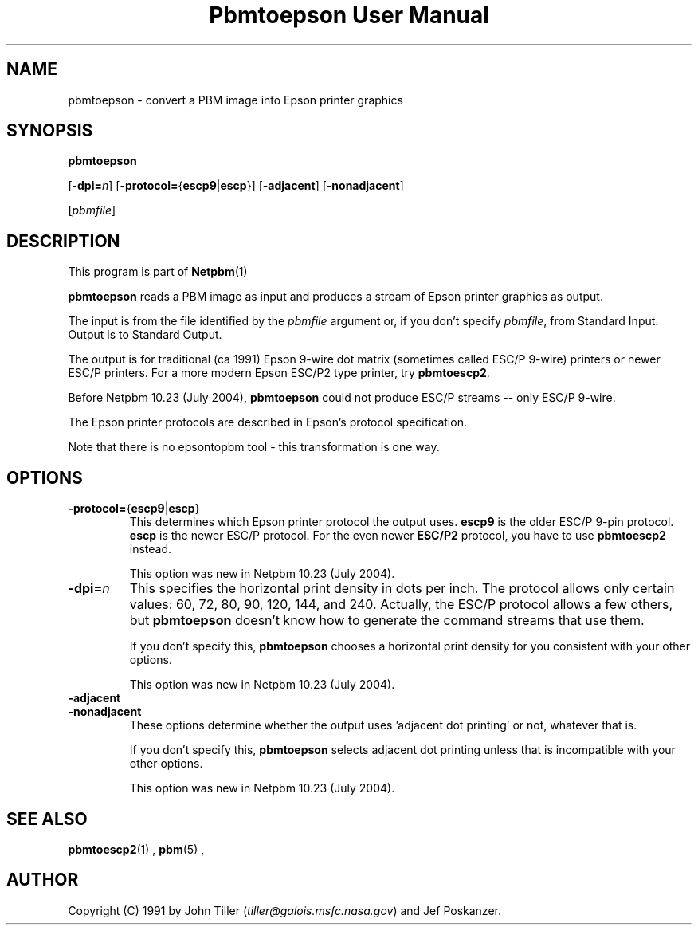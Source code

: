 \
.\" This man page was generated by the Netpbm tool 'makeman' from HTML source.
.\" Do not hand-hack it!  If you have bug fixes or improvements, please find
.\" the corresponding HTML page on the Netpbm website, generate a patch
.\" against that, and send it to the Netpbm maintainer.
.TH "Pbmtoepson User Manual" 0 "8 August 2003" "netpbm documentation"

.UN lbAB
.SH NAME
pbmtoepson - convert a PBM image into Epson printer graphics

.UN lbAC
.SH SYNOPSIS

\fBpbmtoepson\fP

[\fB-dpi=\fP\fIn\fP]
[\fB-protocol=\fP{\fBescp9\fP|\fBescp\fP}]
[\fB-adjacent\fP]
[\fB-nonadjacent\fP]

[\fIpbmfile\fP]

.UN lbAD
.SH DESCRIPTION
.PP
This program is part of
.BR Netpbm (1)
.

\fBpbmtoepson\fP reads a PBM image as input and produces a stream of
Epson printer graphics as output.
.PP
The input is from the file identified by the \fIpbmfile\fP argument
or, if you don't specify \fIpbmfile\fP, from Standard Input.  Output is
to Standard Output.
.PP
The output is for traditional (ca 1991) Epson 9-wire dot matrix
(sometimes called ESC/P 9-wire) printers or newer ESC/P printers.  For
a more modern Epson ESC/P2 type printer, try \fBpbmtoescp2\fP.
.PP
Before Netpbm 10.23 (July 2004), \fBpbmtoepson\fP could not produce
ESC/P streams -- only ESC/P 9-wire.
.PP
The Epson printer protocols are described in Epson's protocol
specification.
.PP
Note that there is no epsontopbm tool - this transformation is one way.

.UN lbAE
.SH OPTIONS



.TP
\fB-protocol=\fP{\fBescp9\fP|\fBescp\fP}
This determines which Epson printer protocol the output uses.
\fBescp9\fP is the older ESC/P 9-pin protocol.  \fBescp\fP is the
newer ESC/P protocol.  For the even newer \fBESC/P2\fP protocol, you
have to use \fBpbmtoescp2\fP instead.
.sp
This option was new in Netpbm 10.23 (July 2004).     


.TP
\fB-dpi=\fP\fIn\fP
This specifies the horizontal print density in dots per inch.  The
protocol allows only certain values: 60, 72, 80, 90, 120, 144, and 240.
Actually, the ESC/P protocol allows a few others, but \fBpbmtoepson\fP
doesn't know how to generate the command streams that use them.
.sp
If you don't specify this, \fBpbmtoepson\fP chooses a horizontal
print density for you consistent with your other options.
.sp
This option was new in Netpbm 10.23 (July 2004).     

.TP
\fB-adjacent\fP
.TP
\fB-nonadjacent\fP
These options determine whether the output uses 'adjacent dot
printing' or not, whatever that is.
.sp
If you don't specify this, \fBpbmtoepson\fP selects adjacent dot
printing unless that is incompatible with your other options.
.sp
This option was new in Netpbm 10.23 (July 2004).     




.UN lbAF
.SH SEE ALSO
.BR pbmtoescp2 (1)
,
.BR pbm (5)
,

.UN lbAG
.SH AUTHOR

Copyright (C) 1991 by John Tiller (\fItiller@galois.msfc.nasa.gov\fP)
and Jef Poskanzer.
